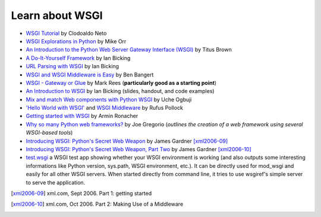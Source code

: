 Learn about WSGI
================

* `WSGI Tutorial <http://webpython.codepoint.net/wsgi_tutorial>`_ by
  Clodoaldo Neto

* `WSGI Explorations in Python
  <http://linuxgazette.net/115/orr.html>`_ by Mike Orr

* `An Introduction to the Python Web Server Gateway Interface (WSGI)
  <http://ivory.idyll.org/articles/wsgi-intro/what-is-wsgi.html>`_ by
  Titus Brown

* `A Do-It-Yourself Framework
  <http://pythonpaste.org/do-it-yourself-framework.html>`_ by Ian
  Bicking

* `URL Parsing with WSGI
  <http://pythonpaste.org/url-parsing-with-wsgi.html>`_ by Ian Bicking

* `WSGI and WSGI Middleware is Easy
  <http://be.groovie.org/post/296349572/wsgi-and-wsgi-middleware-is-easy>`_
  by Ben Bangert

* `WSGI - Gateway or Glue
  <http://osdcpapers.cgpublisher.com/product/pub.84/prod.21>`_ by Mark
  Rees (**particularly good as a starting point**)

* `An Introduction to WSGI
  <http://www.vanpyz.org/conference/2006/proceedings/2zuMrv>`_ by Ian
  Bicking (slides, handout, and code examples)

* `Mix and match Web components with Python WSGI
  <http://www-128.ibm.com/developerworks/library/wa-wsgi/>`_ by Uche
  Ogbuji

* `'Hello World with WSGI'
  <http://www.rufuspollock.org/archives/120>`_ and `WSGI Middleware
  <http://www.rufuspollock.org/archives/127>`_ by Rufus Pollock

* `Getting started with WSGI
  <http://lucumr.pocoo.org/2007/5/21/getting-started-with-wsgi>`_ by
  Armin Ronacher

* `Why so many Python web frameworks?
  <http://bitworking.org/news/Why_so_many_Python_web_frameworks>`_ by
  Joe Gregorio (*outlines the creation of a web framework using
  several WSGI-based tools*)

* `Introducing WSGI: Python's Secret Web Weapon
  <http://www.xml.com/pub/a/2006/09/27/introducing-wsgi-pythons-secret-web-weapon.html>`_
  by James Gardner [xml2006-09]_

* `Introducing WSGI: Python's Secret Web Weapon, Part Two
  <http://www.xml.com/pub/a/2006/10/04/introducing-wsgi-pythons-secret-web-weapon-part-two.html>`_
  by James Gardner [xml2006-10]_

* `test.wsgi
  <http://hg.moinmo.in/moin/1.8/raw-file/tip/wiki/server/test.wsgi>`_
  a WSGI test app showing whether your WSGI environment is working
  (and also outputs some interesting informations like Python version,
  sys.path, WSGI environment, etc.). It can be directly used for
  mod_wsgi and easily for all other WSGI servers. When started
  directly from command line, it tries to use wsgiref's simple server
  to serve the application.

.. [xml2006-09] xml.com, Sept 2006. Part 1: getting started

.. [xml2006-10] xml.com, Oct 2006. Part 2: Making Use of a Middleware
